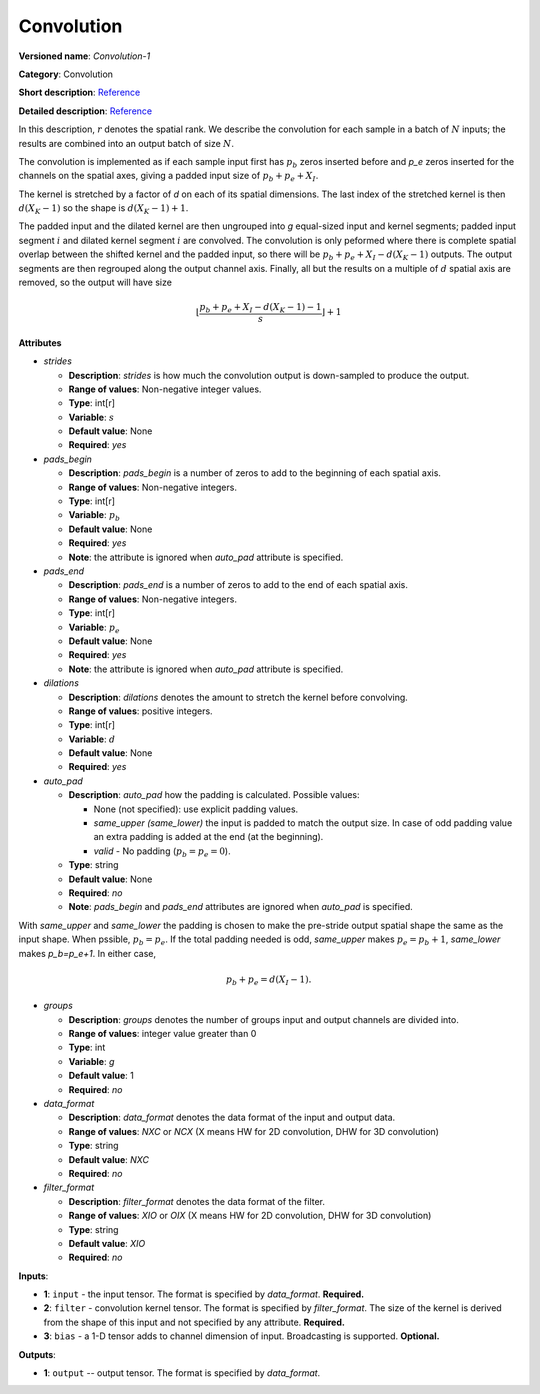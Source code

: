 -----------
Convolution
-----------

**Versioned name**: *Convolution-1*

**Category**: Convolution

**Short description**: `Reference <http://caffe.berkeleyvision.org/tutorial/layers/convolution.html>`__

**Detailed description**: `Reference <http://cs231n.github.io/convolutional-networks/#conv>`__

In this description, :math:`r` denotes the spatial rank. We describe the convolution for each sample in a batch of :math:`N` inputs; the results are combined into an output batch of size :math:`N`.

The convolution is implemented as if each sample input first has :math:`p_b` zeros inserted before and `p_e` zeros inserted for the channels on the spatial axes, giving a padded input size of :math:`p_b+p_e+X_I`.

The kernel is stretched by a factor of `d` on each of its spatial dimensions. The last index of the stretched kernel is then :math:`d(X_K-1)` so the shape is :math:`d(X_K-1)+1`.

The padded input and the dilated kernel are then ungrouped into `g` equal-sized input and kernel segments; padded input segment :math:`i` and dilated kernel segment :math:`i` are convolved.
The convolution is only peformed where there is complete spatial overlap between the shifted kernel and the padded input, so there will be :math:`p_b+p_e+X_I-d(X_K-1)` outputs.
The output segments are then regrouped along the output channel axis. Finally, all but the results on a multiple of :math:`d` spatial axis are removed, so the output will have size

  .. math::
    \left\lfloor \frac{p_b+p_e+X_I-d(X_K-1)-1}{s} \right\rfloor +1

**Attributes**

* *strides*

  * **Description**: *strides* is how much the convolution output is down-sampled to produce the output.
  * **Range of values**: Non-negative integer values.
  * **Type**: int[r]
  * **Variable**: :math:`s`
  * **Default value**: None
  * **Required**: *yes*

* *pads_begin*

  * **Description**: *pads_begin* is a number of zeros to add to the beginning of each spatial axis.
  * **Range of values**: Non-negative integers.
  * **Type**: int[r]
  * **Variable**: :math:`p_b`
  * **Default value**: None
  * **Required**: *yes*
  * **Note**: the attribute is ignored when *auto_pad* attribute is specified.

* *pads_end*

  * **Description**: *pads_end* is a number of zeros to add to the end of each spatial axis.
  * **Range of values**: Non-negative integers.
  * **Type**: int[r]
  * **Variable**: :math:`p_e`
  * **Default value**: None
  * **Required**: *yes*
  * **Note**: the attribute is ignored when *auto_pad* attribute is specified.

* *dilations*

  * **Description**: *dilations* denotes the amount to stretch the kernel before convolving.
  * **Range of values**: positive integers.
  * **Type**: int[r]
  * **Variable**: :math:`d`
  * **Default value**: None
  * **Required**: *yes*

* *auto_pad*

  * **Description**: *auto_pad* how the padding is calculated. Possible values:

    * None (not specified): use explicit padding values.
    * *same_upper (same_lower)* the input is padded to match the output size. In case of odd padding value an extra padding is added at the end (at the beginning).
    * *valid* - No padding (:math:`p_b=p_e=0`).

  * **Type**: string
  * **Default value**: None
  * **Required**: *no*
  * **Note**: *pads_begin* and *pads_end* attributes are ignored when *auto_pad* is specified.

With *same_upper* and *same_lower* the padding is chosen to make the pre-stride output spatial shape the same as the input shape. When pssible, :math:`p_b=p_e`. If the total padding needed is odd, *same_upper* makes :math:`p_e=p_b+1`, *same_lower* makes `p_b=p_e+1`.
In either case,

  .. math::
    p_b+p_e=d(X_I-1).

* *groups*

  * **Description**: *groups* denotes the number of groups input and output channels are divided into.
  * **Range of values**: integer value greater than 0
  * **Type**: int
  * **Variable**: `g`
  * **Default value**: 1
  * **Required**: *no*

* *data_format*

  * **Description**: *data_format* denotes the data format of the input and output data.
  * **Range of values**: *NXC* or *NCX* (X means HW for 2D convolution, DHW for 3D convolution)
  * **Type**: string
  * **Default value**: *NXC*
  * **Required**: *no*

* *filter_format*

  * **Description**: *filter_format* denotes the data format of the filter.
  * **Range of values**: *XIO* or *OIX* (X means HW for 2D convolution, DHW for 3D convolution)
  * **Type**: string
  * **Default value**: *XIO*
  * **Required**: *no*

**Inputs**:

* **1**: ``input`` - the input tensor. The format is specified by *data_format*. **Required.**
* **2**: ``filter`` - convolution kernel tensor. The format is specified by *filter_format*. The size of the kernel is derived from the shape of this input and not specified by any attribute. **Required.**
* **3**: ``bias`` - a 1-D tensor adds to channel dimension of input. Broadcasting is supported. **Optional.**

**Outputs**:

* **1**: ``output`` -- output tensor. The format is specified by *data_format*.
